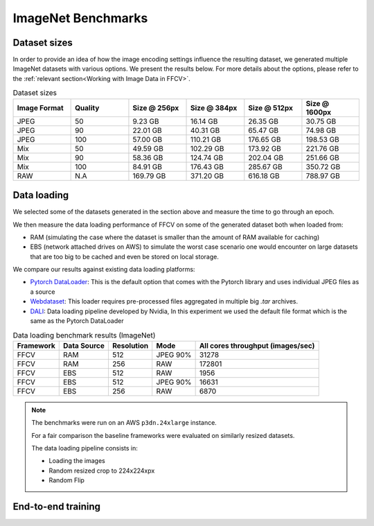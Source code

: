 ImageNet Benchmarks
====================

Dataset sizes
--------------

In order to provide an idea of how the image encoding settings influence the resulting dataset, we generated multiple ImageNet datasets with various options. We present the results below. For more details about the options, please refer to the :ref:`relevant section<Working with Image Data in FFCV>`.


.. image:: _static/dataset_sizes.svg
  :width: 60%
  :align: center
  :alt: Alternative text

.. list-table:: Dataset sizes
   :widths: 16 16 16 16 16 16
   :header-rows: 1

   * - Image Format
     - Quality
     - Size @ 256px
     - Size @ 384px
     - Size @ 512px
     - Size @ 1600px
   * - JPEG
     - 50
     - 9.23 GB
     - 16.14 GB
     - 26.35 GB
     - 30.75 GB
   * - JPEG
     - 90
     - 22.01 GB
     - 40.31 GB
     - 65.47 GB
     - 74.98 GB
   * - JPEG
     - 100
     - 57.00 GB
     - 110.21 GB
     - 176.65 GB
     - 198.53 GB
   * - Mix
     - 50
     - 49.59 GB
     - 102.29 GB
     - 173.92 GB
     - 221.76 GB
   * - Mix
     - 90
     - 58.36 GB
     - 124.74 GB
     - 202.04 GB
     - 251.66 GB
   * - Mix
     - 100
     - 84.91 GB
     - 176.43 GB
     - 285.67 GB
     - 350.72 GB
   * - RAW
     - N.A
     - 169.79 GB
     - 371.20 GB
     - 616.18 GB
     - 788.97 GB


Data loading 
------------

We selected some of the datasets generated in the section above and measure the time to go through an epoch.

We then measure the data loading performance of FFCV on some of the generated dataset both when loaded from:

- RAM (simulating the case where the dataset is smaller than the amount of RAM available for caching)
- EBS (network attached drives on AWS) to simulate the worst case scenario one would encounter on large datasets that are too big to be cached and even be stored on local storage.

We compare our results against existing data loading platforms:

- `Pytorch DataLoader <https://pytorch.org/docs/stable/data.html#torch.utils.data.DataLoader>`_: This is the default option that comes with the Pytorch library and uses individual JPEG files as a source
- `Webdataset <https://github.com/webdataset/webdataset>`_: This loader requires pre-processed files aggregated in multiple big `.tar` archives.
- `DALI <https://docs.nvidia.com/deeplearning/dali/user-guide/docs/>`_: Data loading pipeline developed by Nvidia, In this experiment we used the default file format which is the same as the Pytorch DataLoader



.. image:: _static/benchmarking_results.svg
  :width: 100%
  :align: center
  :alt: Alternative text


.. list-table:: Data loading benchmark results (ImageNet)
   :header-rows: 1

   * - Framework
     - Data Source
     - Resolution
     - Mode
     - All cores throughput (images/sec)
   * - FFCV
     - RAM
     - 512
     - JPEG 90%
     - 31278
   * - FFCV
     - RAM
     - 256
     - RAW
     - 172801
   * - FFCV
     - EBS
     - 512
     - RAW
     - 1956
   * - FFCV
     - EBS
     - 512
     - JPEG 90%
     - 16631
   * - FFCV
     - EBS
     - 256
     - RAW
     - 6870

.. note::
    The benchmarks were run on an AWS ``p3dn.24xlarge`` instance.

    For a fair comparison the baseline frameworks were evaluated on similarly resized datasets.

    The data loading pipeline consists in:
    
    - Loading the images
    - Random resized crop to 224x224xpx
    - Random Flip

End-to-end training
--------------------
